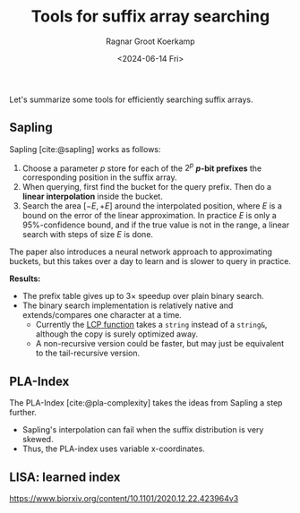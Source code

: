 #+title: Tools for suffix array searching
#+filetags: @survey note suffix-array
#+OPTIONS: ^:{} num: num:t
#+hugo_front_matter_key_replace: author>authors
#+toc: headlines 3
#+date: <2024-06-14 Fri>
#+author: Ragnar Groot Koerkamp

Let's summarize some tools for efficiently searching suffix arrays.

** Sapling

Sapling [cite:@sapling] works as follows:
1. Choose a parameter $p$ store for each of the $2^p$ *$p$-bit prefixes* the
   corresponding position in the suffix array.
2. When querying, first find the bucket for the query prefix. Then do a *linear
   interpolation* inside the bucket.
3. Search the area $[-E, +E]$ around the interpolated position, where $E$ is a
   bound on the error of the linear approximation. In practice $E$ is only a
   $95\%$-confidence bound, and if the true value is not in the range, a linear
   search with steps of size $E$ is done.
The paper also introduces a neural network approach to approximating buckets,
but this takes over a day to learn and is slower to query in practice.

*Results:*
- The prefix table gives up to $3\times$ speedup over plain binary search.
- The binary search implementation is relatively native and extends/compares one
  character at a time.
  - Currently the [[https://github.com/mkirsche/sapling/blob/4bbe08ecabd2d7d05f0c7ad1369fef7d0de8cc85/src/binarysearch.cpp#L25][LCP function]] takes a ~string~ instead of a ~string&~, although
    the copy is surely optimized away.
  - A non-recursive version could be faster, but may just be equivalent to the
    tail-recursive version.


** PLA-Index

The PLA-Index [cite:@pla-complexity] takes the ideas from Sapling a step
further.
- Sapling's interpolation can fail when the suffix distribution is very skewed.
- Thus, the PLA-index uses variable x-coordinates.

** LISA: learned index
https://www.biorxiv.org/content/10.1101/2020.12.22.423964v3
#+print_bibliography:
